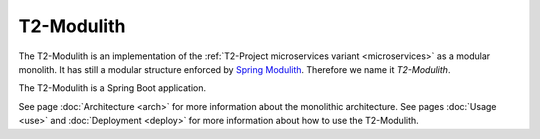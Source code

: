 .. _modulith:

===================
T2-Modulith
===================

The T2-Modulith is an implementation of the :ref:`T2-Project microservices variant <microservices>` as a modular monolith.
It has still a modular structure enforced by `Spring Modulith <https://spring.io/projects/spring-modulith>`_. Therefore we name it *T2-Modulith*.

The T2-Modulith is a Spring Boot application.

See page :doc:`Architecture <arch>` for more information about the monolithic architecture.
See pages :doc:`Usage <use>` and :doc:`Deployment <deploy>` for more information about how to use the T2-Modulith.
